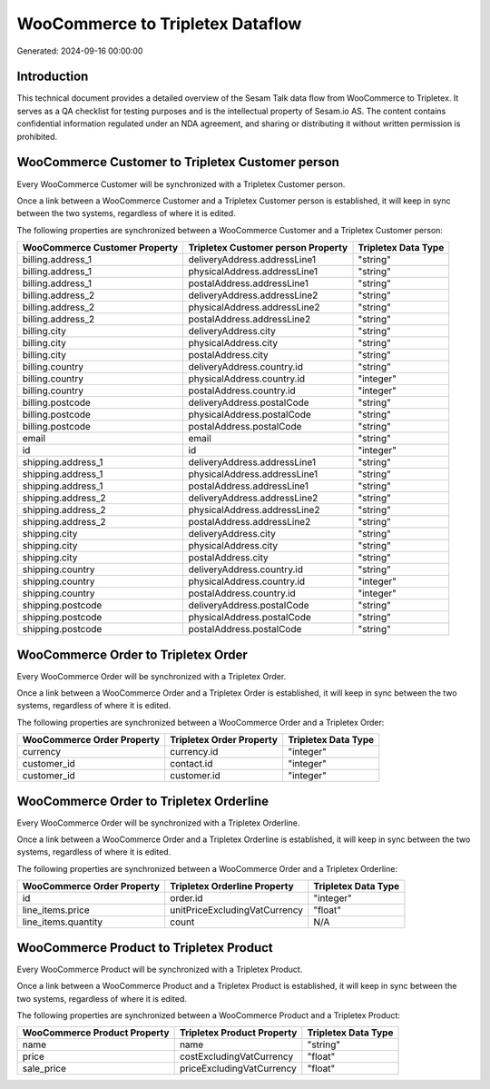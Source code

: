 =================================
WooCommerce to Tripletex Dataflow
=================================

Generated: 2024-09-16 00:00:00

Introduction
------------

This technical document provides a detailed overview of the Sesam Talk data flow from WooCommerce to Tripletex. It serves as a QA checklist for testing purposes and is the intellectual property of Sesam.io AS. The content contains confidential information regulated under an NDA agreement, and sharing or distributing it without written permission is prohibited.

WooCommerce Customer to Tripletex Customer person
-------------------------------------------------
Every WooCommerce Customer will be synchronized with a Tripletex Customer person.

Once a link between a WooCommerce Customer and a Tripletex Customer person is established, it will keep in sync between the two systems, regardless of where it is edited.

The following properties are synchronized between a WooCommerce Customer and a Tripletex Customer person:

.. list-table::
   :header-rows: 1

   * - WooCommerce Customer Property
     - Tripletex Customer person Property
     - Tripletex Data Type
   * - billing.address_1
     - deliveryAddress.addressLine1
     - "string"
   * - billing.address_1
     - physicalAddress.addressLine1
     - "string"
   * - billing.address_1
     - postalAddress.addressLine1
     - "string"
   * - billing.address_2
     - deliveryAddress.addressLine2
     - "string"
   * - billing.address_2
     - physicalAddress.addressLine2
     - "string"
   * - billing.address_2
     - postalAddress.addressLine2
     - "string"
   * - billing.city
     - deliveryAddress.city
     - "string"
   * - billing.city
     - physicalAddress.city
     - "string"
   * - billing.city
     - postalAddress.city
     - "string"
   * - billing.country
     - deliveryAddress.country.id
     - "string"
   * - billing.country
     - physicalAddress.country.id
     - "integer"
   * - billing.country
     - postalAddress.country.id
     - "integer"
   * - billing.postcode
     - deliveryAddress.postalCode
     - "string"
   * - billing.postcode
     - physicalAddress.postalCode
     - "string"
   * - billing.postcode
     - postalAddress.postalCode
     - "string"
   * - email
     - email
     - "string"
   * - id
     - id
     - "integer"
   * - shipping.address_1
     - deliveryAddress.addressLine1
     - "string"
   * - shipping.address_1
     - physicalAddress.addressLine1
     - "string"
   * - shipping.address_1
     - postalAddress.addressLine1
     - "string"
   * - shipping.address_2
     - deliveryAddress.addressLine2
     - "string"
   * - shipping.address_2
     - physicalAddress.addressLine2
     - "string"
   * - shipping.address_2
     - postalAddress.addressLine2
     - "string"
   * - shipping.city
     - deliveryAddress.city
     - "string"
   * - shipping.city
     - physicalAddress.city
     - "string"
   * - shipping.city
     - postalAddress.city
     - "string"
   * - shipping.country
     - deliveryAddress.country.id
     - "string"
   * - shipping.country
     - physicalAddress.country.id
     - "integer"
   * - shipping.country
     - postalAddress.country.id
     - "integer"
   * - shipping.postcode
     - deliveryAddress.postalCode
     - "string"
   * - shipping.postcode
     - physicalAddress.postalCode
     - "string"
   * - shipping.postcode
     - postalAddress.postalCode
     - "string"


WooCommerce Order to Tripletex Order
------------------------------------
Every WooCommerce Order will be synchronized with a Tripletex Order.

Once a link between a WooCommerce Order and a Tripletex Order is established, it will keep in sync between the two systems, regardless of where it is edited.

The following properties are synchronized between a WooCommerce Order and a Tripletex Order:

.. list-table::
   :header-rows: 1

   * - WooCommerce Order Property
     - Tripletex Order Property
     - Tripletex Data Type
   * - currency
     - currency.id
     - "integer"
   * - customer_id
     - contact.id
     - "integer"
   * - customer_id
     - customer.id
     - "integer"


WooCommerce Order to Tripletex Orderline
----------------------------------------
Every WooCommerce Order will be synchronized with a Tripletex Orderline.

Once a link between a WooCommerce Order and a Tripletex Orderline is established, it will keep in sync between the two systems, regardless of where it is edited.

The following properties are synchronized between a WooCommerce Order and a Tripletex Orderline:

.. list-table::
   :header-rows: 1

   * - WooCommerce Order Property
     - Tripletex Orderline Property
     - Tripletex Data Type
   * - id
     - order.id
     - "integer"
   * - line_items.price
     - unitPriceExcludingVatCurrency
     - "float"
   * - line_items.quantity
     - count
     - N/A


WooCommerce Product to Tripletex Product
----------------------------------------
Every WooCommerce Product will be synchronized with a Tripletex Product.

Once a link between a WooCommerce Product and a Tripletex Product is established, it will keep in sync between the two systems, regardless of where it is edited.

The following properties are synchronized between a WooCommerce Product and a Tripletex Product:

.. list-table::
   :header-rows: 1

   * - WooCommerce Product Property
     - Tripletex Product Property
     - Tripletex Data Type
   * - name
     - name
     - "string"
   * - price
     - costExcludingVatCurrency
     - "float"
   * - sale_price
     - priceExcludingVatCurrency
     - "float"

